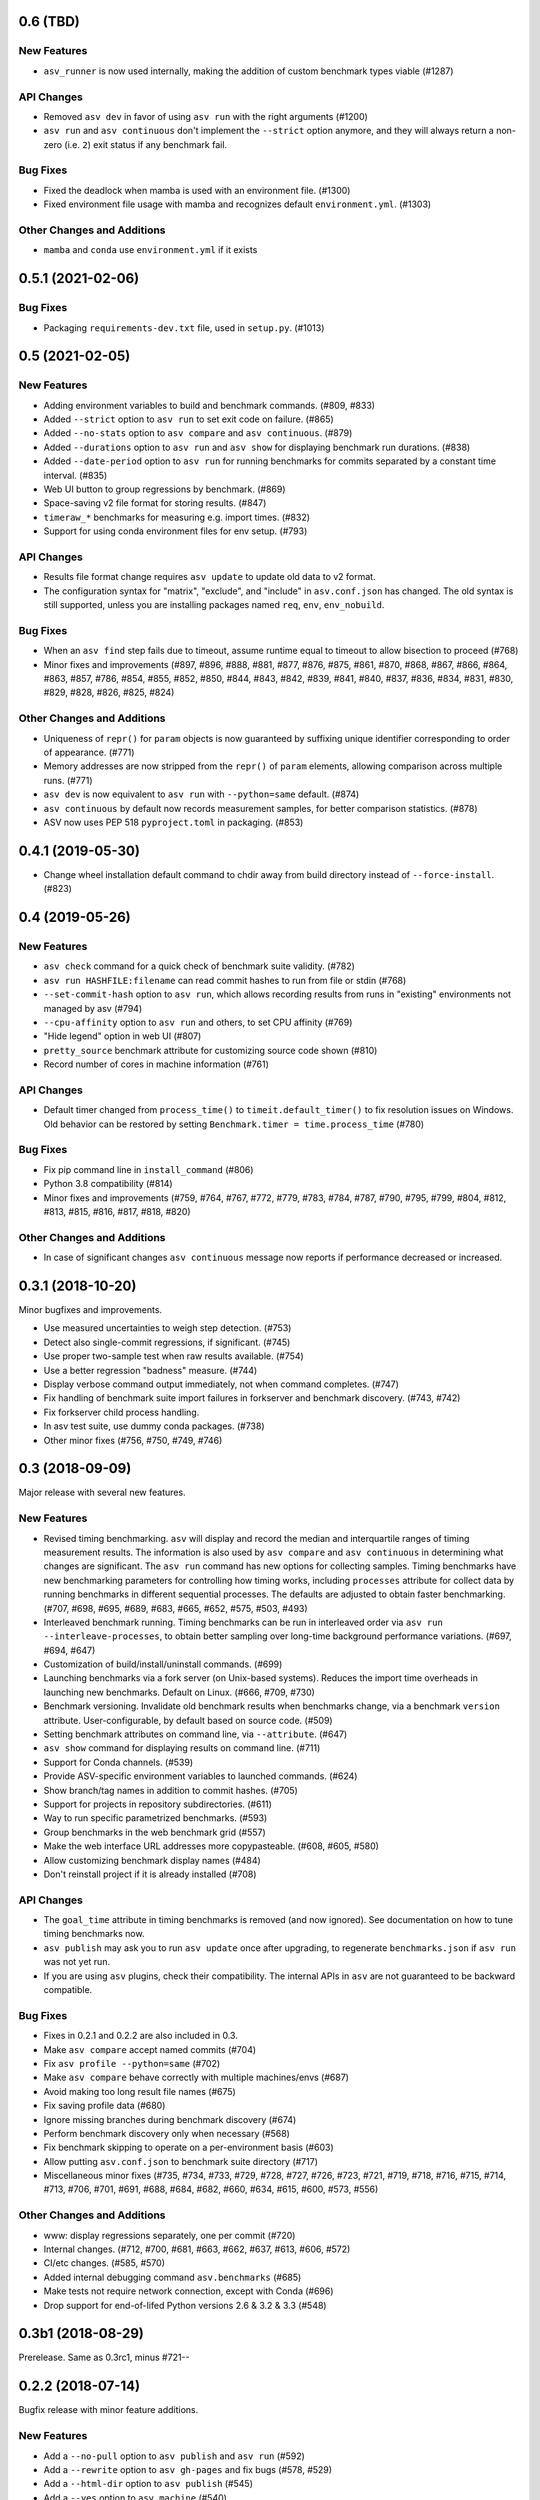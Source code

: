 0.6 (TBD)
---------

New Features
^^^^^^^^^^^^
- ``asv_runner`` is now used internally, making the addition of custom benchmark types viable (#1287)

API Changes
^^^^^^^^^^^
- Removed ``asv dev`` in favor of using ``asv run`` with the right arguments (#1200)
- ``asv run`` and ``asv continuous`` don't implement the ``--strict`` option anymore,
  and they will always return a non-zero (i.e. ``2``) exit status if any benchmark fail.

Bug Fixes
^^^^^^^^^
- Fixed the deadlock when mamba is used with an environment file. (#1300)
- Fixed environment file usage with mamba and recognizes default
  ``environment.yml``. (#1303)

Other Changes and Additions
^^^^^^^^^^^^^^^^^^^^^^^^^^^
- ``mamba`` and ``conda`` use ``environment.yml`` if it exists

0.5.1 (2021-02-06)
------------------

Bug Fixes
^^^^^^^^^
- Packaging ``requirements-dev.txt`` file, used in ``setup.py``. (#1013)

0.5 (2021-02-05)
----------------

New Features
^^^^^^^^^^^^
- Adding environment variables to build and benchmark commands. (#809, #833)
- Added ``--strict`` option to ``asv run`` to set exit code on failure. (#865)
- Added ``--no-stats`` option to ``asv compare`` and ``asv continuous``. (#879)
- Added ``--durations`` option to ``asv run`` and ``asv show`` for displaying
  benchmark run durations. (#838)
- Added ``--date-period`` option to ``asv run`` for running benchmarks for
  commits separated by a constant time interval. (#835)
- Web UI button to group regressions by benchmark. (#869)
- Space-saving v2 file format for storing results. (#847)
- ``timeraw_*`` benchmarks for measuring e.g. import times. (#832)
- Support for using conda environment files for env setup. (#793)

API Changes
^^^^^^^^^^^
- Results file format change requires ``asv update`` to update old data
  to v2 format.
- The configuration syntax for "matrix", "exclude", and "include"
  in ``asv.conf.json`` has changed. The old syntax is still supported,
  unless you are installing packages named ``req``, ``env``, ``env_nobuild``.

Bug Fixes
^^^^^^^^^
- When an ``asv find`` step fails due to timeout, assume runtime equal to
  timeout to allow bisection to proceed (#768)
- Minor fixes and improvements (#897, #896, #888, #881, #877, #876, #875,
  #861, #870, #868, #867, #866, #864, #863, #857, #786, #854, #855, #852,
  #850, #844, #843, #842, #839, #841, #840, #837, #836, #834, #831, #830,
  #829, #828, #826, #825, #824)

Other Changes and Additions
^^^^^^^^^^^^^^^^^^^^^^^^^^^
- Uniqueness of ``repr()`` for ``param`` objects is now guaranteed
  by suffixing unique identifier corresponding to order of
  appearance. (#771)
- Memory addresses are now stripped from the ``repr()`` of ``param``
  elements, allowing comparison across multiple runs. (#771)
- ``asv dev`` is now equivalent to ``asv run`` with ``--python=same``
  default. (#874)
- ``asv continuous`` by default now records measurement samples,
  for better comparison statistics. (#878)
- ASV now uses PEP 518 ``pyproject.toml`` in packaging. (#853)


0.4.1 (2019-05-30)
------------------

- Change wheel installation default command to chdir away from build directory
  instead of ``--force-install``. (#823)


0.4 (2019-05-26)
----------------

New Features
^^^^^^^^^^^^
- ``asv check`` command for a quick check of benchmark suite validity. (#782)
- ``asv run HASHFILE:filename`` can read commit hashes to run from file or stdin (#768)
- ``--set-commit-hash`` option to ``asv run``, which allows recording results
  from runs in "existing" environments not managed by asv (#794)
- ``--cpu-affinity`` option to ``asv run`` and others, to set CPU affinity (#769)
- "Hide legend" option in web UI (#807)
- ``pretty_source`` benchmark attribute for customizing source code shown (#810)
- Record number of cores in machine information (#761)

API Changes
^^^^^^^^^^^
- Default timer changed from ``process_time()`` to
  ``timeit.default_timer()`` to fix resolution issues on Windows.
  Old behavior can be restored by setting ``Benchmark.timer = time.process_time``
  (#780)

Bug Fixes
^^^^^^^^^
- Fix pip command line in ``install_command`` (#806)
- Python 3.8 compatibility (#814)
- Minor fixes and improvements (#759, #764, #767, #772, #779, #783, #784, #787,
  #790, #795, #799, #804, #812, #813, #815, #816, #817, #818, #820)

Other Changes and Additions
^^^^^^^^^^^^^^^^^^^^^^^^^^^
- In case of significant changes ``asv continuous`` message now reports
  if performance decreased or increased.


0.3.1 (2018-10-20)
------------------

Minor bugfixes and improvements.

- Use measured uncertainties to weigh step detection. (#753)
- Detect also single-commit regressions, if significant. (#745)
- Use proper two-sample test when raw results available. (#754)
- Use a better regression "badness" measure. (#744)
- Display verbose command output immediately, not when command
  completes. (#747)
- Fix handling of benchmark suite import failures in forkserver and
  benchmark discovery. (#743, #742)
- Fix forkserver child process handling.
- In asv test suite, use dummy conda packages. (#738)
- Other minor fixes (#756, #750, #749, #746)


0.3 (2018-09-09)
----------------

Major release with several new features.

New Features
^^^^^^^^^^^^

- Revised timing benchmarking. ``asv`` will display and record the
  median and interquartile ranges of timing measurement results. The
  information is also used by ``asv compare`` and ``asv continuous``
  in determining what changes are significant. The ``asv run`` command
  has new options for collecting samples. Timing benchmarks have
  new benchmarking parameters for controlling how timing works,
  including  ``processes`` attribute for collect data by running
  benchmarks in different sequential processes.
  The defaults are adjusted to obtain faster benchmarking.
  (#707, #698, #695, #689, #683, #665, #652, #575, #503, #493)

- Interleaved benchmark running. Timing benchmarks can be run in
  interleaved order via ``asv run --interleave-processes``, to obtain
  better sampling over long-time background performance variations.
  (#697, #694, #647)

- Customization of build/install/uninstall commands. (#699)

- Launching benchmarks via a fork server (on Unix-based systems).
  Reduces the import time overheads in launching new
  benchmarks. Default on Linux. (#666, #709, #730)

- Benchmark versioning. Invalidate old benchmark results when
  benchmarks change, via a benchmark ``version``
  attribute. User-configurable, by default based on source
  code. (#509)

- Setting benchmark attributes on command line, via ``--attribute``.
  (#647)

- ``asv show`` command for displaying results on command line. (#711)

- Support for Conda channels. (#539)

- Provide ASV-specific environment variables to launched commands. (#624)

- Show branch/tag names in addition to commit hashes. (#705)

- Support for projects in repository subdirectories. (#611)

- Way to run specific parametrized benchmarks. (#593)

- Group benchmarks in the web benchmark grid (#557)

- Make the web interface URL addresses more copypasteable.
  (#608, #605, #580)

- Allow customizing benchmark display names (#484)

- Don't reinstall project if it is already installed (#708)

API Changes
^^^^^^^^^^^

- The ``goal_time`` attribute in timing benchmarks is removed (and now
  ignored). See documentation on how to tune timing benchmarks now.

- ``asv publish`` may ask you to run ``asv update`` once after upgrading,
  to regenerate ``benchmarks.json`` if ``asv run`` was not yet run.

- If you are using ``asv`` plugins, check their compatibility.  The
  internal APIs in ``asv`` are not guaranteed to be backward
  compatible.

Bug Fixes
^^^^^^^^^

- Fixes in 0.2.1 and 0.2.2 are also included in 0.3.
- Make ``asv compare`` accept named commits (#704)
- Fix ``asv profile --python=same`` (#702)
- Make ``asv compare`` behave correctly with multiple machines/envs (#687)
- Avoid making too long result file names (#675)
- Fix saving profile data (#680)
- Ignore missing branches during benchmark discovery (#674)
- Perform benchmark discovery only when necessary (#568)
- Fix benchmark skipping to operate on a per-environment basis (#603)
- Allow putting ``asv.conf.json`` to benchmark suite directory (#717)
- Miscellaneous minor fixes (#735, #734, #733, #729, #728, #727, #726,
  #723, #721, #719, #718, #716, #715, #714, #713, #706, #701, #691, #688,
  #684, #682, #660, #634, #615, #600, #573, #556)


Other Changes and Additions
^^^^^^^^^^^^^^^^^^^^^^^^^^^

- www: display regressions separately, one per commit (#720)
- Internal changes. (#712, #700, #681, #663, #662, #637, #613, #606, #572)
- CI/etc changes. (#585, #570)
- Added internal debugging command ``asv.benchmarks`` (#685)
- Make tests not require network connection, except with Conda (#696)
- Drop support for end-of-lifed Python versions 2.6 & 3.2 & 3.3 (#548)


0.3b1 (2018-08-29)
------------------

Prerelease. Same as 0.3rc1, minus #721--


0.2.2 (2018-07-14)
------------------

Bugfix release with minor feature additions.

New Features
^^^^^^^^^^^^

- Add a ``--no-pull`` option to ``asv publish`` and ``asv run`` (#592)
- Add a ``--rewrite`` option to ``asv gh-pages`` and fix bugs (#578, #529)
- Add a ``--html-dir`` option to ``asv publish`` (#545)
- Add a ``--yes`` option to ``asv machine`` (#540)
- Enable running via ``python -masv`` (#538)

Bug Fixes
^^^^^^^^^

- Fix support for mercurial >= 4.5 (#643)
- Fix detection of git subrepositories (#642)
- Find conda executable in the "official" way (#646)
- Hide tracebacks in testing functions (#601)
- Launch virtualenv in a more sensible way (#555)
- Disable user site directory also when using conda (#553)
- Set PIP_USER to false when running an executable (#524)
- Set PATH for commands launched inside environments (#541)
- os.environ can only contain bytes on Win/py2 (#528)
- Fix hglib encoding issues on Python 3 (#508)
- Set GIT_CEILING_DIRECTORIES for Git (#636)
- Run pip via python -mpip to avoid shebang limits (#569)
- Always use https URLs (#583)
- Add a min-height on graphs to avoid a flot traceback (#596)
- Escape label html text in plot legends (#614)
- Disable pip build isolation in wheel_cache (#670)
- Fixup CI, test, etc issues (#616, #552, #601, #586, #554, #549,
  #571, #527, #560, #565)


0.2.2rc1 (2018-07-09)
---------------------

Same as 0.2.2, minus #670.


0.2.1 (2017-06-22)
------------------

Bug Fixes
^^^^^^^^^

- Use process groups on Windows (#489)
- Sanitize html filenames (#498)
- Fix incorrect date formatting + default sort order in web ui (#504)


0.2 (2016-10-22)
----------------

New Features
^^^^^^^^^^^^

- Automatic detection and listing of performance regressions. (#236)
- Support for Windows. (#282)
- New ``setup_cache`` method. (#277)
- Exclude/include rules in configuration matrix. (#329)
- Command-line option for selecting environments. (#352)
- Possibility to include packages via pip in conda environments. (#373)
- The ``pretty_name`` attribute can be used to change the display
  name of benchmarks. (#425)
- Git submodules are supported. (#426)
- The time when benchmarks were run is tracked. (#428)
- New summary web page showing a list of benchmarks. (#437)
- Atom feed for regressions. (#447)
- PyPy support. (#452)

API Changes
^^^^^^^^^^^

- The parent directory of the benchmark suite is no longer inserted
  into ``sys.path``. (#307)
- Repository mirrors are no longer created for local repositories. (#314)
- In asv.conf.json matrix, ``null`` previously meant (undocumented)
  the latest version. Now it means that the package is to not be
  installed. (#329)
- Previously, the ``setup`` and ``teardown`` methods were run only once
  even when the benchmark method was run multiple times, for example due
  to ``repeat > 1`` being present in timing benchmarks. This is now
  changed so that also they are run multiple times. (#316)
- The default branch for Mercurial is now ``default``, not ``tip``. (#394)
- Benchmark results are now by default ordered by commit, not by date. (#429)
- When ``asv run`` and other commands are called without specifying
  revisions, the default values are taken from the branches in
  ``asv.conf.json``. (#430)
- The default value for ``--factor`` in ``asv continuous`` and
  ``asv compare`` was changed from 2.0 to 1.1 (#469).

Bug Fixes
^^^^^^^^^

- Output will display on non-Unicode consoles. (#313, #318, #336)
- Longer default install timeout. (#342)
- Many other bugfixes and minor improvements.


0.2rc2 (2016-10-17)
-------------------

Same as 0.2.


0.1.1 (2015-05-05)
------------------

First full release.


0.1rc3 (2015-05-01)
-------------------

Bug Fixes
^^^^^^^^^
Include pip_requirements.txt.

Display version correctly in docs.


0.1rc2 (2015-05-01)
-------------------


0.1rc1 (2015-05-01)
-------------------

